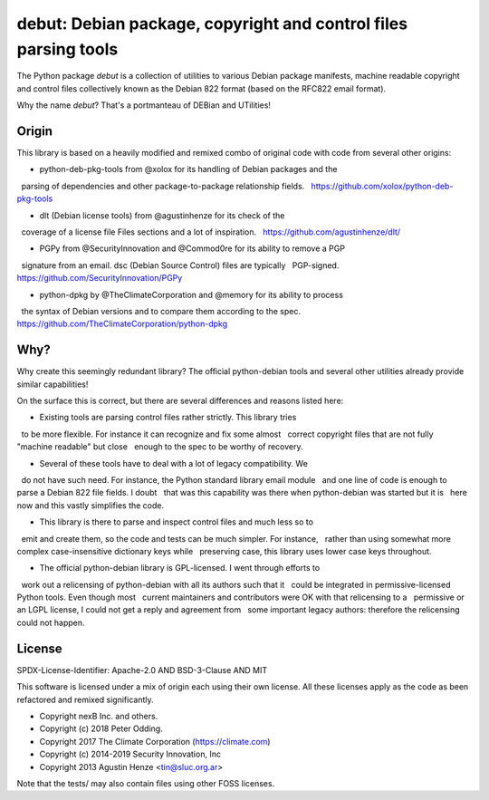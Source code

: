 debut: Debian package, copyright and control files parsing tools
================================================================

The Python package `debut` is a collection of utilities to various Debian
package manifests, machine readable copyright and control files collectively
known as the Debian 822 format (based on the RFC822 email format).

Why the name `debut`? That's a portmanteau of DEBian and UTilities!

Origin
------

This library is based on a heavily modified and remixed combo of original code
with code from several other origins:

- python-deb-pkg-tools from @xolox for its handling of Debian packages and the
  parsing of dependencies and other package-to-package relationship fields.
  https://github.com/xolox/python-deb-pkg-tools

- dlt (Debian license tools) from @agustinhenze for its check of the
  coverage of a license file Files sections and a lot of inspiration.
  https://github.com/agustinhenze/dlt/

- PGPy from @SecurityInnovation and @Commod0re for its ability to remove a PGP
  signature from an email. dsc (Debian Source Control) files are typically
  PGP-signed.
  https://github.com/SecurityInnovation/PGPy

- python-dpkg by @TheClimateCorporation and @memory for its ability to process
  the syntax of Debian versions and to compare them according to the spec.
  https://github.com/TheClimateCorporation/python-dpkg


Why?
----

Why create this seemingly redundant library? The official python-debian tools
and several other utilities already provide similar capabilities!

On the surface this is correct, but there are several differences and reasons
listed here:

- Existing tools are parsing control files rather strictly. This library tries
  to be more flexible. For instance it can recognize and fix some almost
  correct copyright files that are not fully "machine readable" but close
  enough to the spec to be worthy of recovery.

- Several of these tools have to deal with a lot of legacy compatibility. We
  do not have such need. For instance, the Python standard library email module
  and one line of code is enough to parse a Debian 822 file fields. I doubt
  that was this capability was there when python-debian was started but it is
  here now and this vastly simplifies the code.

- This library is there to parse and inspect control files and much less so to
  emit and create them, so the code and tests can be much simpler. For instance,
  rather than using somewhat more complex case-insensitive dictionary keys while
  preserving case, this library uses lower case keys throughout.

- The official python-debian library is GPL-licensed. I went through efforts to
  work out a relicensing of python-debian with all its authors such that it
  could be integrated in permissive-licensed Python tools. Even though most
  current maintainers and contributors were OK with that relicensing to a
  permissive or an LGPL license, I could not get a reply and agreement from
  some important legacy authors: therefore the relicensing could not happen.


License
-------

SPDX-License-Identifier: Apache-2.0 AND BSD-3-Clause AND MIT

This software is licensed under a mix of origin each using their own license.
All these licenses apply as the code as been refactored and remixed significantly.

- Copyright nexB Inc. and others.
- Copyright (c) 2018 Peter Odding.
- Copyright 2017 The Climate Corporation (https://climate.com)
- Copyright (c) 2014-2019 Security Innovation, Inc
- Copyright 2013 Agustin Henze <tin@sluc.org.ar>

Note that the tests/ may also contain files using other FOSS licenses.